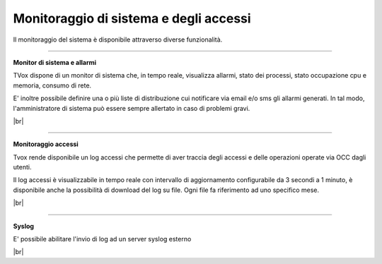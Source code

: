 .. _loggingalerting:

=======================================
Monitoraggio di sistema e degli accessi
=======================================

Il monitoraggio del sistema è disponibile attraverso diverse funzionalità.


-----------------------

**Monitor di sistema e allarmi** 

TVox dispone di un monitor di sistema che, in tempo reale, visualizza allarmi, stato dei processi, stato occupazione cpu e memoria, consumo di rete.

E\' inoltre possibile definire una o più liste di distribuzione cui notificare via email e/o sms gli allarmi generati. In tal modo, l'amministratore di sistema può essere sempre allertato in caso di problemi gravi.


.. image:: /images/TVOX/Privacy&Security/monitor.PNG

|br|


------------------------

**Monitoraggio accessi** 


Tvox rende disponibile un log accessi che permette di aver traccia degli accessi e delle operazioni operate via OCC dagli utenti. 

Il log accessi è visualizzabile in tempo reale con intervallo di aggiornamento configurabile da 3 secondi a 1 minuto, è disponibile anche la possibilità di download del log su file. Ogni file fa riferimento ad uno specifico mese.


.. image:: /images/TVOX/Privacy&Security/logaccessirt.PNG


|br|


-------------------------

**Syslog** 

E\' possibile abilitare l'invio di log ad un server syslog esterno

.. image:: /images/TVOX/Privacy&Security/syslog.PNG


|br|

